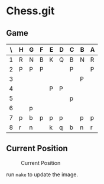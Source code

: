 * Chess.git

** Game
:PROPERTIES:
:WHITE: Rene Pickhardt
:BLACK: Heinrich Hartmann
:DATE:  <2016-10-14 Fri>
:END:

| \ | H | G | F | E | D | C | B | A |
|---+---+---+---+---+---+---+---+---|
| 1 | R | N | B | K | Q | B | N | R |
|---+---+---+---+---+---+---+---+---|
| 2 | P | P | P |   |   | P |   | P |
|---+---+---+---+---+---+---+---+---|
| 3 |   |   |   |   |   |   | P |   |
|---+---+---+---+---+---+---+---+---|
| 4 |   |   |   | P | P |   |   |   |
|---+---+---+---+---+---+---+---+---|
| 5 |   |   |   |   |   | p |   |   |
|---+---+---+---+---+---+---+---+---|
| 6 |   | p |   |   |   |   |   |   |
|---+---+---+---+---+---+---+---+---|
| 7 | p | b | p | p | p |   | p | p |
|---+---+---+---+---+---+---+---+---|
| 8 | r | n |   | k | q | b | n | r |
|---+---+---+---+---+---+---+---+---|

** Current Position

#+CAPTION: Current Position
[[./position.png]]

run ~make~ to update the image.
